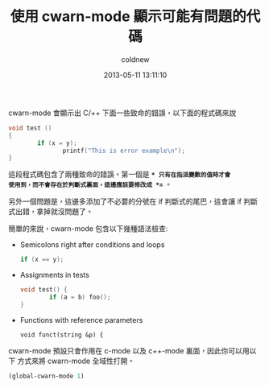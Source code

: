 #+TITLE: 使用 cwarn-mode 顯示可能有問題的代碼
#+AUTHOR: coldnew
#+EMAIL:  coldnew.tw@gmail.com
#+DATE:   2013-05-11 13:11:10
#+LANGUAGE: zh_TW
#+URL:    051c3
#+OPTIONS: num:nil ^:nil
#+TAGS: emacs c

cwarn-mode 會顯示出 C/++ 下面一些致命的錯誤，以下面的程式碼來說

#+begin_src c :tangle no
  void test ()
  {
          if (x = y);
                 printf("This is error example\n");
  }
#+end_src

這段程式碼包含了兩種致命的錯誤。第一個是 *=* 只有在指派變數的值時才會
使用到，而不會存在於判斷式裏面，這邊應該要修改成 *==* 。

另外一個問題是，這邊多添加了不必要的分號在 if 判斷式的尾巴，這會讓 if
判斷式出錯，拿掉就沒問題了。

簡單的來說，cwarn-mode 包含以下幾種語法檢查:

  - Semicolons right after conditions and loops

    #+BEGIN_SRC c :tangle no
      if (x == y);
    #+END_SRC

  - Assignments in tests

    #+BEGIN_SRC c :tangle no
      void test() {
              if (a = b) foo();
      }
    #+END_SRC

  - Functions with reference parameters

    #+begin_src c++ :tangle no
      void funct(string &p) {
    #+end_src

cwarn-mode 預設只會作用在 c-mode 以及 c++-mode 裏面，因此你可以用以下
方式來將 cwarn-mode 全域性打開。

#+begin_src emacs-lisp
  (global-cwarn-mode 1)
#+end_src
